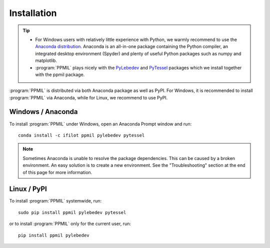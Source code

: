 .. _installation:
.. index:: Installation

Installation
============

.. tip::
    * For Windows users with relatively little experience with Python, we warmly
      recommend to use the `Anaconda distribution <https://www.anaconda.com/products/distribution>`_.
      Anaconda is an all-in-one package containing the Python compiler,
      an integrated desktop environment (Spyder) and plenty of useful Python
      packages such as numpy and matplotlib.
    * :program:`PPMIL` plays nicely with the 
      `PyLebedev <https://github.com/ifilot/pylebedev>`_ and 
      `PyTessel <https://pytessel.imc-tue.nl/>`_ packages
      which we install together with the ppmil package.

:program:`PPMIL` is distributed via both Anaconda package as well as PyPI. For
Windows, it is recommended to install :program:`PPMIL` via Anaconda, while
for Linux, we recommend to use PyPI.

Windows / Anaconda
------------------

To install :program:`PPMIL` under Windows, open an Anaconda Prompt window
and run::

    conda install -c ifilot ppmil pylebedev pytessel

.. note::
    Sometimes Anaconda is unable to resolve the package dependencies. This can
    be caused by a broken environment. An easy solution is to create a new
    environment. See the "Troubleshooting" section at the end of this page
    for more information.

Linux / PyPI
------------

To install :program:`PPMIL` systemwide, run::

    sudo pip install ppmil pylebedev pytessel

or to install :program:`PPMIL` only for the current user, run::

    pip install ppmil pylebedev
